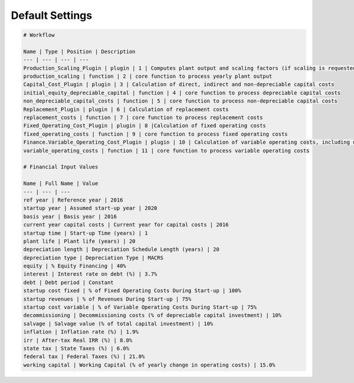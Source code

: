 .. _default_settings_label: 

Default Settings
================

.. code-block:: markdown

	# Workflow

	Name | Type | Position | Description
	--- | --- | --- | ---
	Production_Scaling_Plugin | plugin | 1 | Computes plant output and scaling factors (if scaling is requested)
	production_scaling | function | 2 | core function to process yearly plant output
	Capital_Cost_Plugin | plugin | 3 | Calculation of direct, indirect and non-depreciable capital costs
	initial_equity_depreciable_capital | function | 4 | core function to process depreciable capital costs
	non_depreciable_capital_costs | function | 5 | core function to process non-depreciable capital costs
	Replacement_Plugin | plugin | 6 | Calculation of replacement costs
	replacement_costs | function | 7 | core function to process replacement costs
	Fixed_Operating_Cost_Plugin | plugin | 8 |Calculation of fixed operating costs
	fixed_operating_costs | function | 9 | core function to process fixed operating costs
	Finance.Variable_Operating_Cost_Plugin | plugin | 10 | Calculation of variable operating costs, including utilities
	variable_operating_costs | function | 11 | core function to process variable operating costs

	# Financial Input Values

	Name | Full Name | Value
	--- | --- | ---
	ref year | Reference year | 2016
	startup year | Assumed start-up year | 2020
	basis year | Basis year | 2016
	current year capital costs | Current year for capital costs | 2016
	startup time | Start-up Time (years) | 1
	plant life | Plant life (years) | 20
	depreciation length | Depreciation Schedule Length (years) | 20
	depreciation type | Depreciation Type | MACRS
	equity | % Equity Financing | 40%
	interest | Interest rate on debt (%) | 3.7%
	debt | Debt period | Constant
	startup cost fixed | % of Fixed Operating Costs During Start-up | 100%
	startup revenues | % of Revenues During Start-up | 75%
	startup cost variable | % of Variable Operating Costs During Start-up | 75%
	decommissioning | Decommissioning costs (% of depreciable capital investment) | 10%
	salvage | Salvage value (% of total capital investment) | 10%
	inflation | Inflation rate (%) | 1.9%
	irr | After-tax Real IRR (%) | 8.0%
	state tax | State Taxes (%) | 6.0%
	federal tax | Federal Taxes (%) | 21.0%
	working capital | Working Capital (% of yearly change in operating costs) | 15.0%
